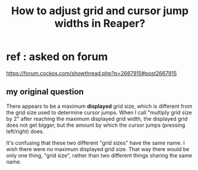:PROPERTIES:
:ID:       ad011140-f662-426d-9af1-95ed11ba9512
:END:
#+title: How to adjust grid and cursor jump widths in Reaper?
* ref : asked on forum
  https://forum.cockos.com/showthread.php?p=2667915#post2667915
** my original question
# [maybe a bug] Mismatch between displayed grid size and grid size determining cursor jumps.

There appears to be a maximum *displayed* grid size, which is different from the grid size used to determine cursor jumps. When I call "multiply grid size by 2" after reaching the maximum displayed grid width, the displayed grid does not get bigger, but the amount by which the cursor jumps (pressing left/right) does.

It's confusing that these two different "grid sizes" have the same name. I wish there were no maximum displayed grid size. That way there would be only one thing, "grid size", rather than two different things sharing the same name.
